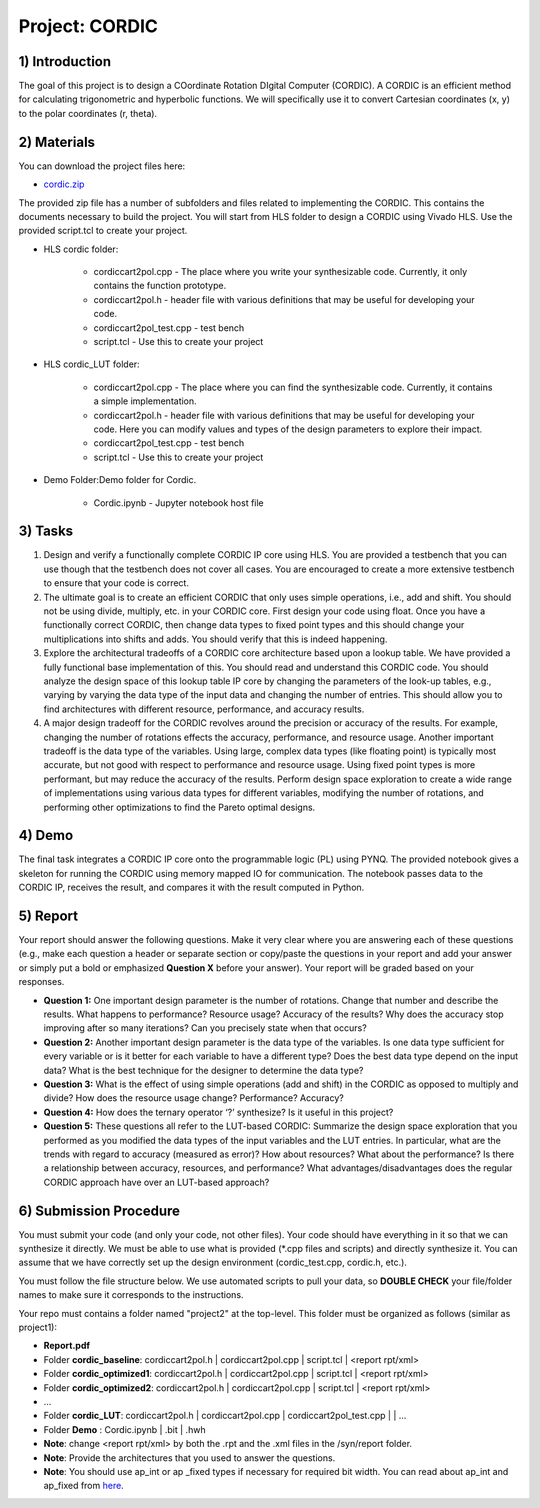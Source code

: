 .. PhaseDetector documentation master file, created by
   sphinx-quickstart on Fri Mar  8 19:12:45 2019.
   You can adapt this file completely to your liking, but it should at least
   contain the root `toctree` directive.

Project: CORDIC
=========================================

1) Introduction
--------------

The goal of this project is to design a COordinate Rotation DIgital Computer (CORDIC).  A CORDIC is an efficient method for calculating trigonometric and hyperbolic functions. We will specifically use it to convert Cartesian coordinates (x, y) to the polar coordinates (r, theta). 

2) Materials
-----------

You can download the project files here:

* `cordic.zip <https://github.com/KastnerRG/pp4fpgas/blob/master/labs/cordic.zip?raw=true>`_
 
The provided zip file has a number of subfolders and files related to implementing the CORDIC. This contains the documents necessary to build the project. You will start from HLS folder to design a CORDIC using Vivado HLS. Use the provided script.tcl to create your project.


* HLS \ cordic folder:

        - cordiccart2pol.cpp - The place where you write your synthesizable code. Currently, it only contains the function prototype.

        - cordiccart2pol.h - header file with various definitions that may be useful for developing your code.

        - cordiccart2pol_test.cpp - test bench

        - script.tcl - Use this to create your project

* HLS \ cordic_LUT folder:

        - cordiccart2pol.cpp - The place where you can find the synthesizable code. Currently, it contains a simple implementation.

        - cordiccart2pol.h - header file with various definitions that may be useful for developing your code. Here you can modify values and types of the design parameters to explore their impact.

        - cordiccart2pol_test.cpp - test bench

        - script.tcl - Use this to create your project

* Demo Folder:Demo folder for Cordic.

        - Cordic.ipynb - Jupyter notebook host file

3) Tasks
-------
1. Design and verify a functionally complete CORDIC IP core using HLS. You are provided a testbench that you can use though that the testbench does not cover all cases. You are encouraged to create a more extensive testbench to ensure that your code is correct.

2. The ultimate goal is to create an efficient CORDIC that only uses simple operations, i.e., add and shift. You should not be using divide, multiply, etc. in your CORDIC core. First design your code using float. Once you have a functionally correct CORDIC, then change data types to fixed point types and this should change your multiplications into shifts and adds. You should verify that this is indeed happening.

3. Explore the architectural tradeoffs of a CORDIC core architecture based upon a lookup table. We have provided a fully functional base implementation of this. You should read and understand this CORDIC code. You should analyze the design space of this lookup table IP core by changing the parameters of the look-up tables, e.g., varying by varying the data type of the input data and changing the number of entries. This should allow you to find architectures with different resource, performance, and accuracy results.

4. A major design tradeoff for the CORDIC revolves around the precision or accuracy of the results. For example, changing the number of rotations effects the accuracy, performance, and resource usage. Another important tradeoff is the data type of the variables. Using large, complex data types (like floating point) is typically most accurate, but not good with respect to performance and resource usage. Using fixed point types is more performant, but may reduce the accuracy of the results. Perform design space exploration to create a wide range of implementations using various data types for different variables, modifying the number of rotations, and performing other optimizations to find the Pareto optimal designs. 
        
4) Demo
------
The final task integrates a CORDIC IP core onto the programmable logic (PL) using PYNQ. The provided notebook gives a skeleton for running the CORDIC using memory mapped IO for communication. The notebook passes data to the CORDIC IP, receives the result, and compares it with the result computed in Python.

5) Report
--------

Your report should answer the following questions. Make it very clear where you are answering each of these questions (e.g., make each question a header or separate section or copy/paste the questions in your report and add your answer or simply put a bold or emphasized **Question X** before your answer). Your report will be graded based on your responses. 

* **Question 1:** One important design parameter is the number of rotations. Change that number and describe the results. What happens to performance? Resource usage? Accuracy of the results? Why does the accuracy stop improving after so many iterations? Can you precisely state when that occurs? 

* **Question 2:** Another important design parameter is the data type of the variables. Is one data type sufficient for every variable or is it better for each variable to have a different type? Does the best data type depend on the input data?  What is the best technique for the designer to determine the data type?  

* **Question 3:** What is the effect of using simple operations (add and shift) in the CORDIC as opposed to multiply and divide? How does the resource usage change? Performance? Accuracy?

* **Question 4:** How does the ternary operator ‘?’ synthesize? Is it useful in this project?
	
* **Question 5:** These questions all refer to the LUT-based CORDIC: Summarize the design space exploration that you performed as you modified the data types of the input variables and the LUT entries.   In particular, what are the trends with regard to accuracy (measured as error)? How about resources? What about the performance? Is there a relationship between accuracy, resources, and performance? What advantages/disadvantages does the regular CORDIC approach have over an LUT-based approach? 


6) Submission Procedure
----------------------

You must submit your code (and only your code, not other files). Your code should have everything in it so that we can synthesize it directly. We must be able to use what is provided (*.cpp files and scripts) and directly synthesize it. You can assume that we have correctly set up the design environment (cordic_test.cpp, cordic.h, etc.).

You must follow the file structure below. We use automated scripts to pull your data, so **DOUBLE CHECK** your file/folder names to make sure it corresponds to the instructions.

Your repo must contains a folder named "project2" at the top-level. This folder must be organized as follows (similar as project1):

* **Report.pdf**

* Folder **cordic_baseline**: cordiccart2pol.h | cordiccart2pol.cpp | script.tcl | <report rpt/xml> 

* Folder **cordic_optimized1**: cordiccart2pol.h | cordiccart2pol.cpp | script.tcl | <report rpt/xml>

* Folder **cordic_optimized2**: cordiccart2pol.h | cordiccart2pol.cpp | script.tcl | <report rpt/xml>

* ...

* Folder **cordic_LUT**: cordiccart2pol.h | cordiccart2pol.cpp | cordiccart2pol_test.cpp | | …

* Folder **Demo** : Cordic.ipynb | .bit | .hwh

* **Note**: change <report rpt/xml> by both the .rpt and the .xml files in the /syn/report folder.

* **Note**: Provide the architectures that you used to answer the questions. 

* **Note**: You should use ap_int or ap _fixed types if necessary for required bit width. You can read about ap_int and ap_fixed from `here <https://www.xilinx.com/support/documentation/sw_manuals/xilinx2019_1/ug902-vivado-high-level-synthesis .pdf>`_. 
